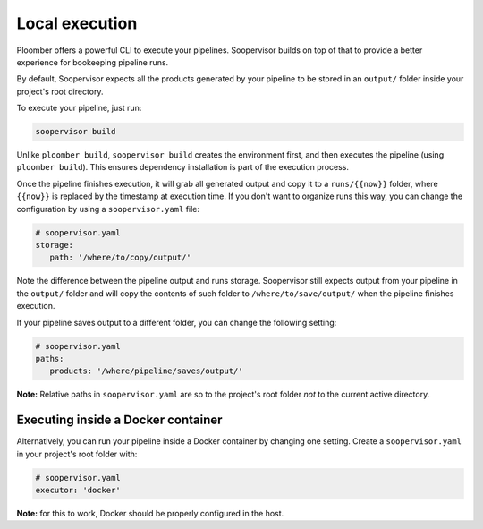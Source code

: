 Local execution
===============

Ploomber offers a powerful CLI to execute your pipelines. Soopervisor builds
on top of that to provide a better experience for bookeeping pipeline runs.

By default, Soopervisor expects all the products generated by your pipeline
to be stored in an ``output/`` folder inside your project's root directory.

To execute your pipeline, just run:

.. code-block:: sh

   soopervisor build


Unlike ``ploomber build``, ``soopervisor build`` creates the environment first,
and then executes the pipeline (using ``ploomber build``). This ensures
dependency installation is part of the execution process.

Once the pipeline finishes execution, it will grab all generated output and
copy it to a ``runs/{{now}}`` folder, where ``{{now}}`` is replaced by the
timestamp at execution time. If you don't want to organize runs this way, you
can change the configuration by using a ``soopervisor.yaml`` file:

.. code-block:: yaml

   # soopervisor.yaml
   storage:
      path: '/where/to/copy/output/'


Note the difference between the pipeline output and runs storage. Soopervisor
still expects output from your pipeline in the ``output/`` folder and will
copy the contents of such folder to ``/where/to/save/output/`` when the pipeline
finishes execution.

If your pipeline saves output to a different folder, you can change the
following setting:

.. code-block:: yaml

   # soopervisor.yaml
   paths:
      products: '/where/pipeline/saves/output/'


**Note:** Relative paths in ``soopervisor.yaml`` are so to the project's root
folder *not* to the current active directory.

Executing inside a Docker container
-----------------------------------

Alternatively, you can run your pipeline inside a Docker container by changing
one setting. Create a ``soopervisor.yaml`` in your project's root folder
with:


.. code-block:: yaml

   # soopervisor.yaml
   executor: 'docker'


**Note:** for this to work, Docker should be properly configured in the host.
